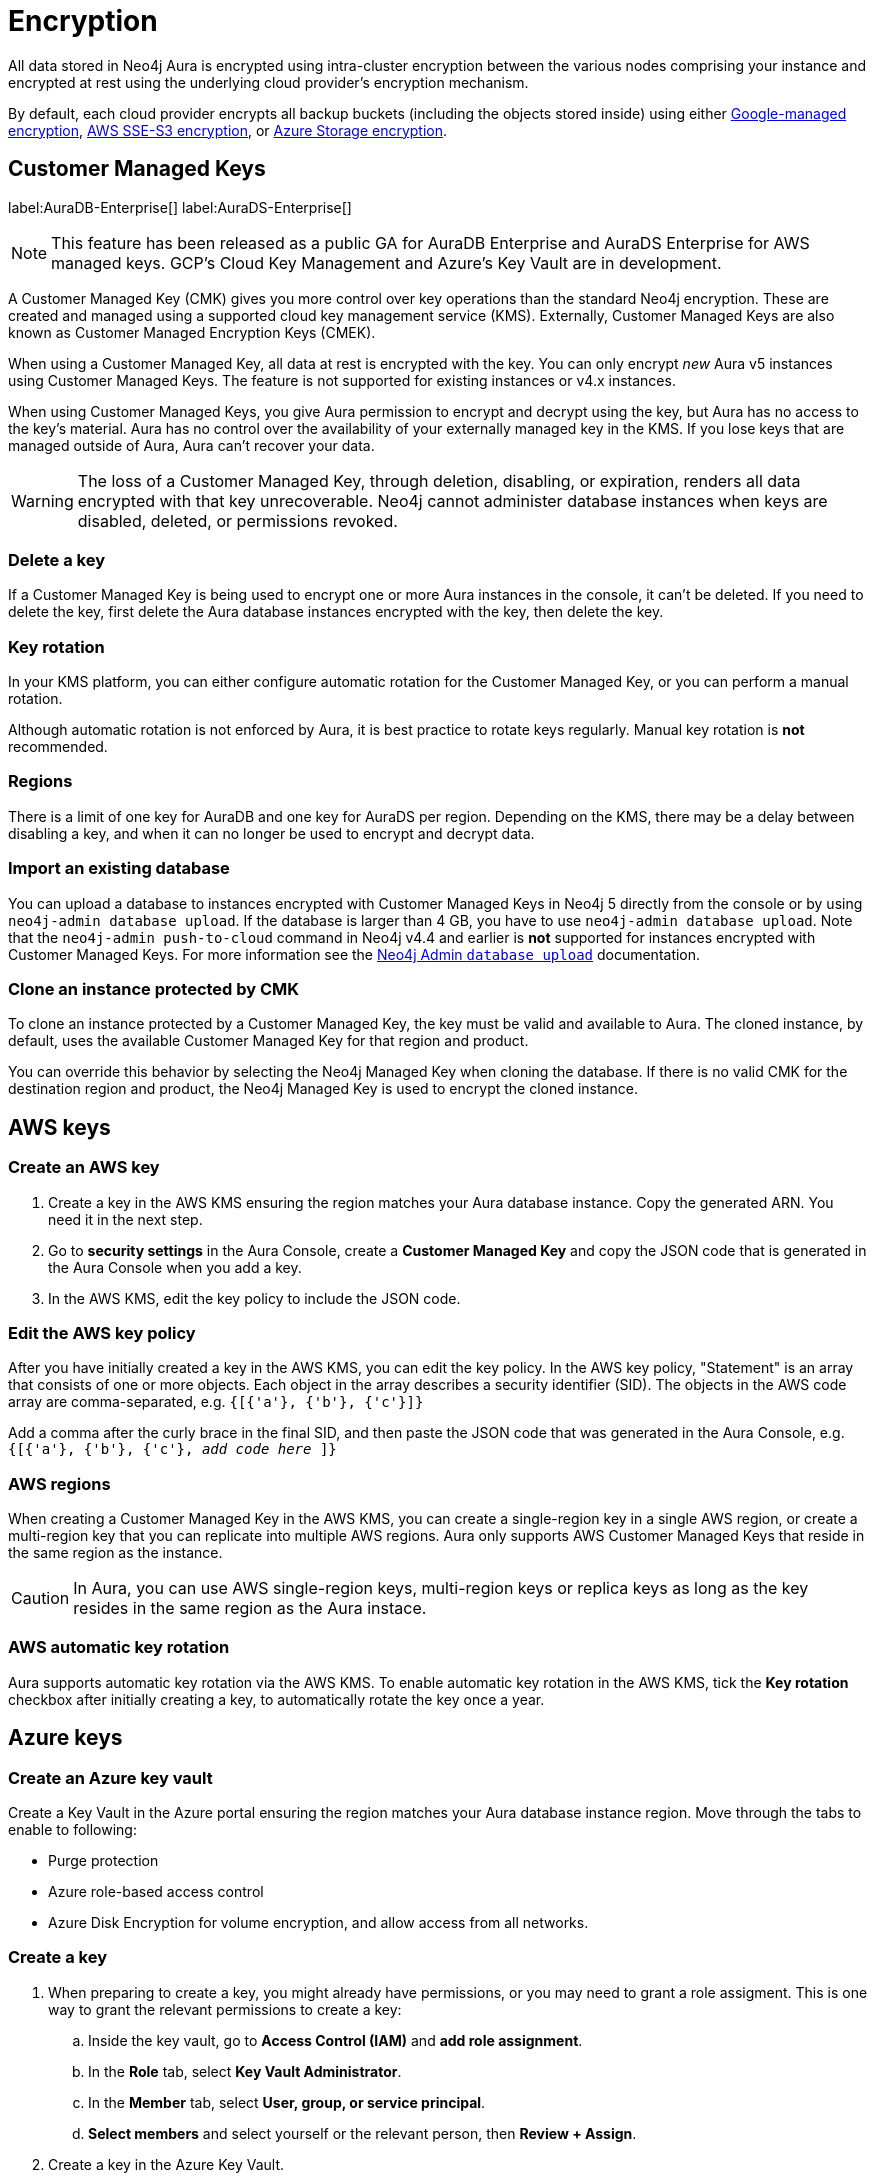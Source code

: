 [[aura-reference-security]]
= Encryption
:description: Aura is encrypted using intra-cluster encryption, and is CMK compatible.

All data stored in Neo4j Aura is encrypted using intra-cluster encryption between the various nodes comprising your instance and encrypted at rest using the underlying cloud provider's encryption mechanism.

By default, each cloud provider encrypts all backup buckets (including the objects stored inside) using either link:https://cloud.google.com/storage/docs/encryption/default-keys[Google-managed encryption], link:https://docs.aws.amazon.com/AmazonS3/latest/userguide/UsingServerSideEncryption.html[AWS SSE-S3 encryption], or link:https://learn.microsoft.com/en-us/azure/storage/common/storage-service-encryption[Azure Storage encryption].

== Customer Managed Keys

label:AuraDB-Enterprise[]
label:AuraDS-Enterprise[]

[NOTE]
====
This feature has been released as a public GA for AuraDB Enterprise and AuraDS Enterprise for AWS managed keys.
GCP’s Cloud Key Management and Azure’s Key Vault are in development.
====

A Customer Managed Key (CMK) gives you more control over key operations than the standard Neo4j encryption.
These are created and managed using a supported cloud key management service (KMS). 
Externally, Customer Managed Keys are also known as Customer Managed Encryption Keys (CMEK).

When using a Customer Managed Key, all data at rest is encrypted with the key.
You can only encrypt _new_ Aura v5 instances using Customer Managed Keys.
The feature is not supported for existing instances or v4.x instances.

When using Customer Managed Keys, you give Aura permission to encrypt and decrypt using the key, but Aura has no access to the key’s material.
Aura has no control over the availability of your externally managed key in the KMS.
If you lose keys that are managed outside of Aura, Aura can’t recover your data.

[WARNING]
====
The loss of a Customer Managed Key, through deletion, disabling, or expiration, renders all data encrypted with that key unrecoverable.
Neo4j cannot administer database instances when keys are disabled, deleted, or permissions revoked.
====

=== Delete a key

If a Customer Managed Key is being used to encrypt one or more Aura instances in the console, it can't be deleted.
If you need to delete the key, first delete the Aura database instances encrypted with the key, then delete the key.

=== Key rotation

In your KMS platform, you can either configure automatic rotation for the Customer Managed Key, or you can perform a manual rotation.

Although automatic rotation is not enforced by Aura, it is best practice to rotate keys regularly.
Manual key rotation is **not** recommended.

=== Regions

There is a limit of one key for AuraDB and one key for AuraDS per region.
Depending on the KMS, there may be a delay between disabling a key, and when it can no longer be used to encrypt and decrypt data.

=== Import an existing database

You can upload a database to instances encrypted with Customer Managed Keys in Neo4j 5 directly from the console or by using `neo4j-admin database upload`.
If the database is larger than 4 GB, you have to use `neo4j-admin database upload`. 
Note that the `neo4j-admin push-to-cloud` command in Neo4j v4.4 and earlier is **not** supported for instances encrypted with Customer Managed Keys.
For more information see the xref:auradb/importing/import-database.adoc#_neo4j_admin_database_upload[Neo4j Admin `database upload`] documentation.

=== Clone an instance protected by CMK

To clone an instance protected by a Customer Managed Key, the key must be valid and available to Aura.
The cloned instance, by default, uses the available Customer Managed Key for that region and product.

You can override this behavior by selecting the Neo4j Managed Key when cloning the database.
If there is no valid CMK for the destination region and product, the Neo4j Managed Key is used to encrypt the cloned instance.

== AWS keys

=== Create an AWS key

. Create a key in the AWS KMS ensuring the region matches your Aura database instance.
Copy the generated ARN.
You need it in the next step.
. Go to *security settings* in the Aura Console, create a *Customer Managed Key* and copy the JSON code that is generated in the Aura Console when you add a key.
. In the AWS KMS, edit the key policy to include the JSON code.

=== Edit the AWS key policy

After you have initially created a key in the AWS KMS, you can edit the key policy.
In the AWS key policy, "Statement" is an array that consists of one or more objects.
Each object in the array describes a security identifier (SID).
The objects in the AWS code array are comma-separated, e.g. `{[{'a'}, {'b'}, {'c'}]}`

Add a comma after the curly brace in the final SID, and then paste the JSON code that was generated in the Aura Console, e.g. `{[{'a'}, {'b'}, {'c'}, _add code here_ ]}`

=== AWS regions

When creating a Customer Managed Key in the AWS KMS, you can create a single-region key in a single AWS region, or create a multi-region key that you can replicate into multiple AWS regions.
Aura only supports AWS Customer Managed Keys that reside in the same region as the instance.

[CAUTION]
====
In Aura, you can use AWS single-region keys, multi-region keys or replica keys as long as the key resides in the same region as the Aura instace.
====

=== AWS automatic key rotation

Aura supports automatic key rotation via the AWS KMS.
To enable automatic key rotation in the AWS KMS, tick the *Key rotation* checkbox after initially creating a key, to automatically rotate the key once a year.

== Azure keys

=== Create an Azure key vault

Create a Key Vault in the Azure portal ensuring the region matches your Aura database instance region. 
Move through the tabs to enable to following:

* Purge protection
* Azure role-based access control
* Azure Disk Encryption for volume encryption, and allow access from all networks.

=== Create a key

. When preparing to create a key, you might already have permissions, or you may need to grant a role assigment. This is one way to grant the relevant permissions to create a key:
.. Inside the key vault, go to *Access Control (IAM)* and *add role assignment*.
.. In the *Role* tab, select *Key Vault Administrator*.
.. In the *Member* tab, select *User, group, or service principal*.
.. *Select members* and select yourself or the relevant person, then *Review + Assign*.

. Create a key in the Azure Key Vault. 
. After the key is created, click into key version and copy the *Key Identifier*, you need it in the next step.
. Go to *security settings* in the Aura Console and add a *Customer Managed Key*.
. Follow the instructions in the Aura Console for the next sections:

=== Create a service principal

In the Azure Entra ID tenant where your key is located, create a service principal linked to the Neo4j CMK Application with the *Neo4j CMK Application ID* displayed in the Aura Console.

One way to do this is by clicking the terminal icon at the top of the Azure portal, to open the Azure Cloud Shell.


Then, using https://learn.microsoft.com/en-us/cli/azure/ad/sp?view=azure-cli-latest#az-ad-sp-create[Azure CLI] the command is: 

[source,bash]
----
az ad sp create --id Neo4jCMKApplicationID
----

=== Grant key permissions

. To add role assignment to the Azure key, inside the key, go to *Access control (IAM)* and add *role assignment*.
. In the *Role* tab, select *Key Vault Crypto Officer*.
. In the *Member* tab, select *User, group, or service principal*.
. *Select members* and paste the *Neo4j CMK Application name* that is displayed in the Aura Console. 
. The *Neo4j CMK Application* should appear, select this application then *Review + Assign*.
